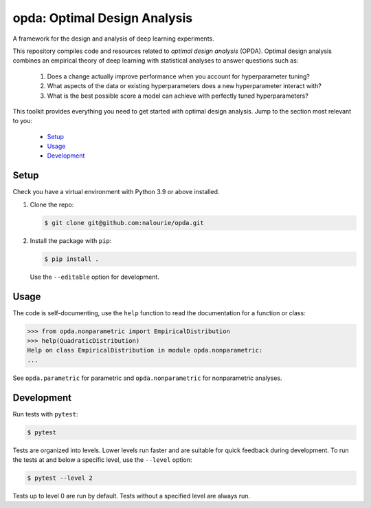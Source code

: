 =============================
opda: Optimal Design Analysis
=============================
A framework for the design and analysis of deep learning experiments.

This repository compiles code and resources related to *optimal design
analysis* (OPDA). Optimal design analysis combines an empirical theory
of deep learning with statistical analyses to answer questions such as:

  1. Does a change actually improve performance when you account for
     hyperparameter tuning?
  2. What aspects of the data or existing hyperparameters does a new
     hyperparameter interact with?
  3. What is the best possible score a model can achieve with perfectly
     tuned hyperparameters?

This toolkit provides everything you need to get started with optimal
design analysis. Jump to the section most relevant to you:

  - `Setup <#setup>`_
  - `Usage <#usage>`_
  - `Development <#development>`_


Setup
=====
Check you have a virtual environment with Python 3.9 or above
installed.

1. Clone the repo:

   .. code:: bash

      $ git clone git@github.com:nalourie/opda.git

2. Install the package with ``pip``:

   .. code:: bash

      $ pip install .

   Use the ``--editable`` option for development.


Usage
=====
The code is self-documenting, use the ``help`` function to read the
documentation for a function or class:

.. code:: bash

   >>> from opda.nonparametric import EmpiricalDistribution
   >>> help(QuadraticDistribution)
   Help on class EmpiricalDistribution in module opda.nonparametric:
   ...

See ``opda.parametric`` for parametric and ``opda.nonparametric`` for
nonparametric analyses.


Development
===========
Run tests with ``pytest``:

.. code:: bash

   $ pytest

Tests are organized into levels. Lower levels run faster and are
suitable for quick feedback during development. To run the tests at and
below a specific level, use the ``--level`` option:

.. code:: bash

   $ pytest --level 2

Tests up to level 0 are run by default. Tests without a specified level
are always run.
